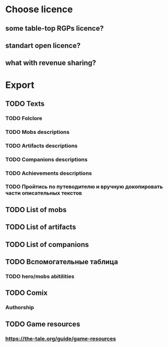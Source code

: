 
* Choose licence

** some table-top RGPs licence?

** standart open licence?

** what with revenue sharing?

* Export

** TODO Texts

*** TODO Folclore

*** TODO Mobs descriptions

*** TODO Artifacts descriptions

*** TODO Companions descriptions

*** TODO Achievements descriptions

*** TODO Пройтись по путеводителю и вручную докопировать части описательных текстов

** TODO List of mobs

** TODO List of artifacts

** TODO List of companions

** TODO Вспомогательные таблица

*** TODO hero/mobs abitilities

** TODO Comix

*** Authorship

** TODO Game resources

*** https://the-tale.org/guide/game-resources
